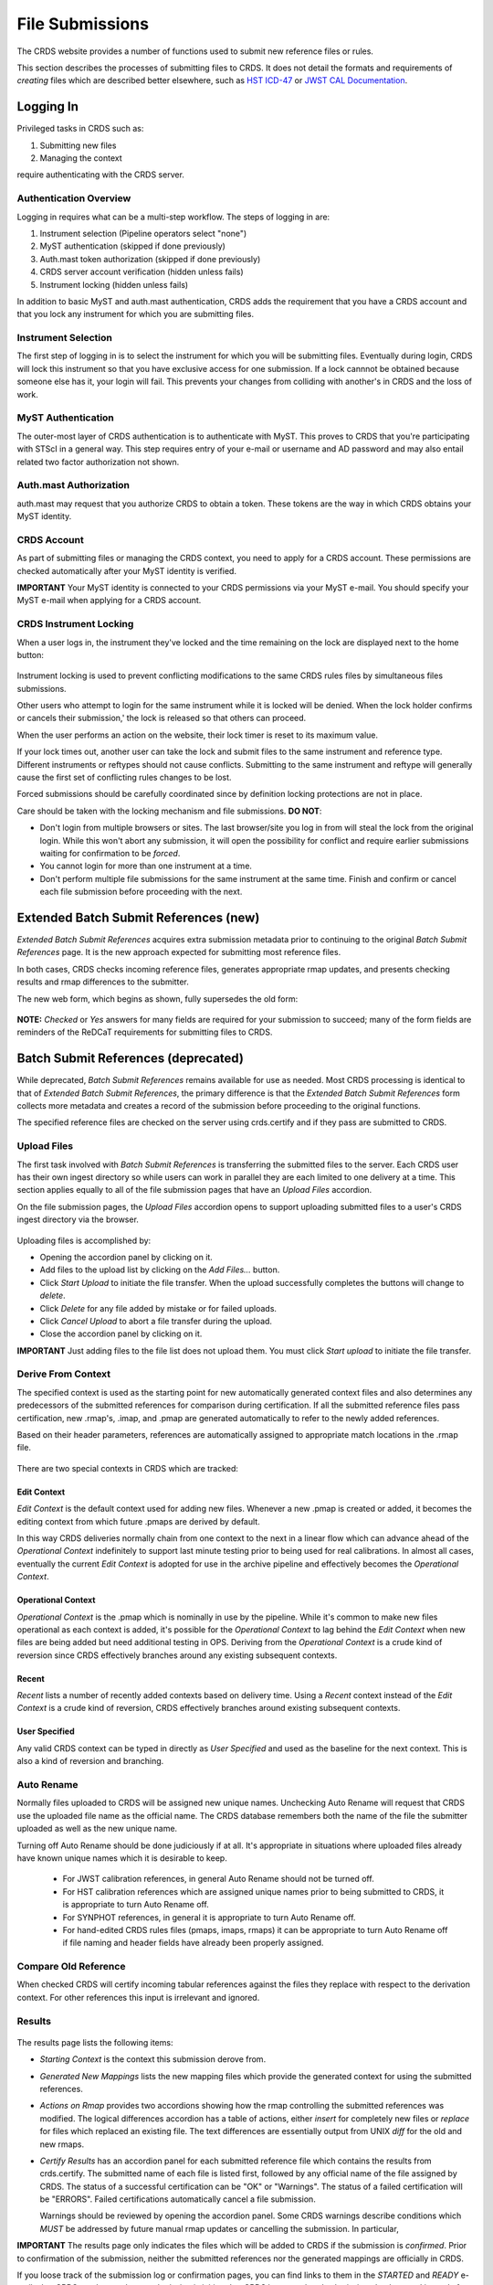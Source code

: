 File Submissions
================

The CRDS website provides a number of functions used to submit new reference
files or rules.

This section describes the processes of submitting files to CRDS.  It does not
detail the formats and requirements of *creating* files which are described
better elsewhere,  such as `HST ICD-47`_ or `JWST CAL Documentation`_.

.. _`HST ICD-47`: http://newcdbs.stsci.edu/doc/ICD47/index.html

.. _`JWST CAL Documentation`: https://jwst-pipeline.readthedocs.io/en/latest/jwst/package_index.html

  
Logging In
..........

Privileged tasks in CRDS such as:

1. Submitting new files
2. Managing the context

require authenticating with the CRDS server.

Authentication Overview
+++++++++++++++++++++++

Logging in requires what can be a multi-step workflow.  The steps of logging in
are:

1. Instrument selection  (Pipeline operators select "none")
2. MyST authentication  (skipped if done previously)
3. Auth.mast token authorization (skipped if done previously)
4. CRDS server account verification  (hidden unless fails)
5. Instrument locking (hidden unless fails)

In addition to basic MyST and auth.mast authentication,  CRDS adds
the requirement that you have a CRDS account and that you lock any
instrument for which you are submitting files.

Instrument Selection
++++++++++++++++++++

The first step of logging in is to select the instrument for which you will be
submitting files.  Eventually during login, CRDS will lock this instrument so
that you have exclusive access for one submission.  If a lock cannnot be
obtained because someone else has it, your login will fail.  This prevents your
changes from colliding with another's in CRDS and the loss of work.

.. figure:: images/web_login.png
   :scale: 50 %
   :alt: login page with instrument locking

MyST Authentication
+++++++++++++++++++

The outer-most layer of CRDS authentication is to authenticate with MyST.  This
proves to CRDS that you're participating with STScI in a general way.  This
step requires entry of your e-mail or username and AD password and may also
entail related two factor authorization not shown.

.. figure:: images/myst_login.png
   :scale: 50 %
   :alt: MyST authentication

Auth.mast Authorization 
+++++++++++++++++++++++

auth.mast may request that you authorize CRDS to obtain a token.  These
tokens are the way in which CRDS obtains your MyST identity.

.. figure:: images/auth_mast_login.png
   :scale: 50 %
   :alt: auth.mast page asking to grant token to CRDS

CRDS Account
++++++++++++

As part of submitting files or managing the CRDS context, you need to apply for
a CRDS account.  These permissions are checked automatically after your MyST
identity is verified.

**IMPORTANT** Your MyST identity is connected to your CRDS permissions via your
MyST e-mail.  You should specify your MyST e-mail when applying for a CRDS
account.

CRDS Instrument Locking
+++++++++++++++++++++++

When a user logs in, the instrument they've locked and the time remaining on
the lock are displayed next to the home button:

.. figure:: images/web_logged_in.png
   :scale: 50 %
   :alt: logged in page with count down timer

Instrument locking is used to prevent conflicting modifications to the same
CRDS rules files by simultaneous files submissions.

Other users who attempt to login for the same instrument while it is locked
will be denied.   When the lock holder confirms or cancels their submission,'
the lock is released so that others can proceed.

When the user performs an action on the website, their lock timer is reset to
its maximum value.

If your lock times out, another user can take the lock and submit files to the
same instrument and reference type.  Different instruments or reftypes should
not cause conflicts.  Submitting to the same instrument and reftype will
generally cause the first set of conflicting rules changes to be lost.

Forced submissions should be carefully coordinated since by definition locking
protections are not in place.

Care should be taken with the locking mechanism and file submissions.  **DO NOT**:

* Don't login from multiple browsers or sites.  The last browser/site you log
  in from will steal the lock from the original login.  While this won't abort
  any submission, it will open the possibility for conflict and require earlier
  submissions waiting for confirmation to be *forced*.

* You cannot login for more than one instrument at a time.  

* Don't perform multiple file submissions for the same instrument at the same
  time.  Finish and confirm or cancel each file submission before proceeding
  with the next.

Extended Batch Submit References (new)
......................................

*Extended Batch Submit References* acquires extra submission metadata prior to
continuing to the original *Batch Submit References* page.  It is the new
approach expected for submitting most reference files.

In both cases, CRDS checks incoming reference files, generates appropriate rmap
updates, and presents checking results and rmap differences to the submitter.

The new web form, which begins as shown, fully supersedes the old form:

.. figure:: images/extend_batch_submit.png
   :scale: 50 %
   :alt: extended batch reference submission inputs

.. figure:: images/extend_batch_submit_2.png
   :scale: 50 %
   :alt: extended batch reference submission inputs 2

.. figure:: images/extend_batch_submit_3.png
   :scale: 50 %
   :alt: extended batch reference submission inputs 3

.. figure:: images/extend_batch_submit_4.png
   :scale: 50 %
   :alt: extended batch reference submission inputs 4

**NOTE:** *Checked* or *Yes* answers for many fields are required for your
submission to succeed; many of the form fields are reminders of the ReDCaT
requirements for submitting files to CRDS.

Batch Submit References (deprecated)
....................................

While deprecated, *Batch Submit References* remains available for use as
needed.  Most CRDS processing is identical to that of *Extended Batch Submit
References*, the primary difference is that the *Extended Batch Submit
References* form collects more metadata and creates a record of the submission
before proceeding to the original functions.

The specified reference files are checked on the server using crds.certify and
if they pass are submitted to CRDS.  

.. figure:: images/web_batch_submit_references.png
   :scale: 50 %
   :alt: batch reference submission inputs
   
Upload Files
++++++++++++

The first task involved with *Batch Submit References* is transferring the
submitted files to the server.  Each CRDS user has their own ingest directory
so while users can work in parallel they are each limited to one delivery at a
time.  This section applies equally to all of the file submission pages that
have an *Upload Files* accordion.

On the file submission pages,  the *Upload Files* accordion opens to support
uploading submitted files to a user's CRDS ingest directory via the browser.

.. figure:: images/web_upload_files.png
   :scale: 50 %
   :alt: file upload accordion

Uploading files is accomplished by:

* Opening the accordion panel by clicking on it.

* Add files to the upload list by clicking on the *Add Files...* button.

* Click *Start Upload* to initiate the file transfer.   When the upload successfully completes the buttons will change to *delete*.

* Click *Delete* for any file added by mistake or for failed uploads.

* Click *Cancel Upload* to abort a file transfer during the upload.

* Close the accordion panel by clicking on it.

**IMPORTANT**  Just adding files to the file list does not upload them.   You
must click *Start upload* to initiate the file transfer.

Derive From Context 
+++++++++++++++++++

The specified context is used as the starting point for new automatically 
generated context files and also determines any predecessors of the submitted 
references for comparison during certification.   If all the submitted reference
files pass certification,  new .rmap's, .imap, and .pmap are generated
automatically to refer to the newly added references.

Based on their header parameters, references are automatically assigned to
appropriate match locations in the .rmap file.

.. figure:: images/web_derive_from_context.png
   :scale: 50 %
   :alt: context specification

There are two special contexts in CRDS which are tracked:

Edit Context
!!!!!!!!!!!!

*Edit Context* is the default context used for adding new files.  Whenever a new
.pmap is created or added, it becomes the editing context from which future
.pmaps are derived by default.

In this way CRDS deliveries normally chain from one context to the next in a
linear flow which can advance ahead of the *Operational Context* indefinitely
to support last minute testing prior to being used for real calibrations.  In
almost all cases, eventually the current *Edit Context* is adopted for use in
the archive pipeline and effectively becomes the *Operational Context*.

Operational Context
!!!!!!!!!!!!!!!!!!!

*Operational Context* is the .pmap which is nominally in use by the pipeline.
While it's common to make new files operational as each context is added, it's
possible for the *Operational Context* to lag behind the *Edit Context* when
new files are being added but need additional testing in OPS.   Deriving
from the *Operational Context* is a crude kind of reversion since CRDS
effectively branches around any existing subsequent contexts.

Recent 
!!!!!!

*Recent* lists a number of recently added contexts based on delivery
time. Using a *Recent* context instead of the *Edit Context* is a crude kind of
reversion, CRDS effectively branches around existing subsequent contexts.

User Specified
!!!!!!!!!!!!!!

Any valid CRDS context can be typed in directly as *User Specified* and used
as the baseline for the next context.   This is also a kind of reversion and
branching.
   
Auto Rename
+++++++++++

Normally files uploaded to CRDS will be assigned new unique names. Unchecking
Auto Rename will request that CRDS use the uploaded file name as the official
name.  The CRDS database remembers both the name of the file the submitter
uploaded as well as the new unique name.

Turning off Auto Rename should be done judiciously if at all.   It's
appropriate in situations where uploaded files already have known unique names
which it is desirable to keep.

  * For JWST calibration references, in general Auto Rename should not be
    turned off.

  * For HST calibration references which are assigned unique names prior to
    being submitted to CRDS, it is appropriate to turn Auto Rename off.

  * For SYNPHOT references,  in general it is appropriate to turn Auto
    Rename off.

  * For hand-edited CRDS rules files (pmaps, imaps, rmaps) it can be
    appropriate to turn Auto Rename off if file naming and header fields
    have already been properly assigned.

Compare Old Reference
+++++++++++++++++++++

When checked CRDS will certify incoming tabular references against the files
they replace with respect to the derivation context.   For other references this 
input is irrelevant and ignored.

Results
+++++++

.. figure:: images/web_batch_submit_results.png
   :scale: 50 %
   :alt: batch submission results
   
The results page lists the following items:

* *Starting Context* is the context this submission derove from.

* *Generated New Mappings* lists the new mapping files which provide the generated context for using the submitted references.

* *Actions on Rmap* provides two accordions showing how the rmap controlling
  the submitted references was modified.  The logical differences accordion has
  a table of actions, either *insert* for completely new files or *replace* for
  files which replaced an existing file.  The text differences are essentially
  output from UNIX *diff* for the old and new rmaps.

* *Certify Results* has an accordion panel for each submitted reference file
  which contains the results from crds.certify.  The submitted name of each
  file is listed first, followed by any official name of the file assigned by
  CRDS.  The status of a successful certification can be "OK" or "Warnings".
  The status of a failed certification will be "ERRORS".  Failed certifications
  automatically cancel a file submission.
  
  Warnings should be reviewed by opening the accordion panel.  Some CRDS
  warnings describe conditions which *MUST* be addressed by future manual rmap
  updates or cancelling the submission.   In particular,
   
**IMPORTANT**  The results page only indicates the files which will be added to
CRDS if the submission is *confirmed*.   Prior to confirmation of the submission,
neither the submitted references nor the generated mappings are officially in CRDS.

If you loose track of the submission log or confirmation pages,  you can find
links to them in the *STARTED* and *READY* e-mails that CRDS sends out
when a submission is initiated or CRDS has completed submission checkout
and is ready for confirmation or cancellation.

Collisions
++++++++++

Under some circumstances,  a *Collision Warning* accordion will be present.
It should be carefully examined to ensure that overlapping edits of the
same context file have not occurred.   Overlaps can be resolved by cancelling
the current submission and re-doing it, or by accepting the current submission
and manually correcting the mappings involved.   Failure to correctly resolve
a collision will most likely result in one of two sets of conflicting changes
being lost.

.. figure:: images/web_collision_warnings.png
   :scale: 50 %
   :alt: collision warnings
   
Collision tracking for CRDS mappings files is done based upon header fields,
nominally the *name* and *derived_from* fields.  These fields are automatically
updated when mappings are submitted or generated.

Collision tracking for reference files is currently filename based.   The submitted
name of a reference file is assumed to be the same as the file it 
was derived from.   This fits a work-flow where a reference is first downloaded
from CRDS, modified under the same name,  and re-uploaded.   Nominally,  submitted
files are automatically re-named.

Confirm, Force, Cancel
++++++++++++++++++++++

If everything looks good the last step is to click the *Confirm* button.
Confirming finalizes the submission process,  submits the files
for archive pickup,  and makes them a permanent part of CRDS visible in the 
database browser and potentially redistributable.   

A confirmed submission cannot be revoked,  but neither will it go into use until 
the pipeline or a user requests it either by updating the default context on 
the CRDS server or by specifying the new rules explicitly.

*Cancelling* a batch submission based on warnings or bad rmap modifications
removes the submission from CRDS.   In particular temporary database records
and file copies are removed.

*Forcing* a batch submission can be performed by any team member once the instrument
lock of the original submitter has been dropped or times out.

Following any CRDS batch reference submission,  the default *edit* context
is updated to that pipeline mapping making it the default starting point for
future submissions.

Submit Mappings
...............

*Submit Mappings* provides a basic interface for submitting a list of mapping
files which don't have to be related.   This can be used to submit context files
which refer to files from *Submit References* and with fewer restrictions on
allowable changes.   Typically only .rmaps are submitted this way.   Mappings
submitted this way must also pass through crds.certify.   

.. figure:: images/web_submit_mappings.png
   :scale: 50 %
   :alt: create contexts inputs

   
Mapping Change Procedure
++++++++++++++++++++++++

The manual rmap update process is to:

1.  Download the starting rmap from the web site or get it out of /grp/crds/cache/mappings/{hst,jwst}/.

2.  **DO NOT** change the name of the mapping or alter the internal name links
    like *derived_from* in the mapping header.  Leave the naming properties exactly as-is.

3.  Modify the mapping in any text editor and verify the mapping as best you
    can.  Use great care, CRDS certify cannot check many of the mapping properties.

4. Run crds.certify on the resulting mapping, using the current edit context as
   the point of comparison::

     % crds certify ./jwst_miri_dark_0004.rmap  --comparison-context jwst-edit

   You may/will see an rmap checksum warning since you modified the contents of
   the rmap.

   Note: the ./ seen in the example command is important,  it tells CRDS to
   use the file in the current directory instead of attempting to find it in
   the CRDS cache.

   By default, most tools in CRDS will not load a mapping with an incorrect
   checksum.  Run crds.checksum on the mapping to update the internal sha1sum
   if you wish to load the context into Python to do other tests with the
   .rmap::

     % crds checksum ./jwst_miri_dark_0004.rmap
    
   The internal checksum is also used to verify the upload integrity when you
   finally submit the file to CRDS.  An out-of-date checksum or corrupted file
   will generate a warning and the server will automatically fix it.  However,
   it is then possible for upload errors to go undetected since a warning is
   expected.

6. Typically for rmaps, **DO** check Generate Contexts as that will derive new a
   imap and pmap referring to your modified rmap.

7. As you submit, **DO** check Auto-Rename.  In addition to renaming your
   modified rmap, this automatically handles the internal rmap header naming
   properties correctly. 

Following this process is the key to maintaining the rmap's internal naming
links.  The internal naming links are used to track the derivation of rmaps
and generate the Edit Collision Warnings.  Edit Collision warnings indicate
when two rmaps were derived from the same source and can mean that one of the
two change sets will be lost if the delivery is not corrected.

Imap and Pmap Differences
+++++++++++++++++++++++++

Note that submissions of imaps and pmaps do not support Generate Context.  In
addition, CRDS doesn't accept files that refer to other files not already in
CRDS.  This means that pmaps and new imaps they refer to cannot be handled in
one submission.

The general practice of not manually modifying CRDS mapping name properties
holds for imaps and pmaps as well: it's better to leave filenames unchanged,
and header naming properties unchanged, and let CRDS do Auto-rename and related
header updates.

Hence, it is recommended to do imap and pmap work in two phases: First, modify
and submit the imaps, generating and/or reserving official CRDS names.  Next
manually modify the pmap as needed to refer to the newly generated imap names.

Submit References
.................

*Submit References* provides a lower level interface for submitting a list of 
references.   No mappings are generated to refer to the submitted files.
Submitted references must still pass through crds.certify.

.. figure:: images/web_submit_references.png
   :scale: 50 %
   :alt: create contexts inputs

References submitted in this manner are archived normally but without
corresponding .rmap updates are essentially orphans.  If intended for automatic
use similar to normal reference files, there's an expectation that some other
form of .rmap update will be performed to add these references to a context.

Mark Files Bad
..............

*Mark Files Bad* supports marking a file as scientifically invalid and
also supports reversing the decision and marking it good once more.

The CRDS procedure for marking files bad requires three steps:

1. Create a clean context which does not contain any prospective bad files.
2. Make the clean context operational using Set Context.
3. Mark the prospective bad files actually bad using Mark Bad Files.

This procedure maintains the invariant that the operational pipeline context
contains no known bad files.  The designation as bad files does not take effect
until the pipeline CRDS cache is synchronized with the server.

Creating a clean context can be done in arbitrary ways,  but the two most
common ways will likely be:

1. Submit replacement files for the bad files to create a clean context.
2. Use Delete References to generate a new context without the bad files.

.. figure:: images/web_mark_files_bad.png
   :scale: 50 %
   :alt: mark files bad inputs

Marking a rules file (mapping) as bad implicitly marks all the files
which refer to it as bad.  Hence,  marking a .rmap as bad will make
any .imap which refers to it bad as well,  and will also taint all .pmaps
which refer to the bad .imaps.   Whenever a rules file is marked bad,
it becomes an error to use the containing context.

Marking a reference file as bad only invalidates that reference in every
context that includes it.  An error is issued for a bad reference only when
it is actually recommended by CRDS,  it is not an error to use the containing
context.

By default, bestrefs assignment of bad references or use of bad rules are errors.
The default command line behavior can be overridden by setting environment variables:
*CRDS_ALLOW_BAD_RULES* and/or *CRDS_ALLOW_BAD_REFERENCES*.

Delete References
.................

*Delete References* supports supports removing references (but not rules) from
a context generating a new context.  Delete References provides one
straightforward way to generate clean rules prior to marking the deleted files
as bad.

.. figure:: images/web_delete_references.png
   :scale: 50 %
   :alt: delete references

Delete References does not remove the files from CRDS, it only removes them
from the specified set of rules.  The references remain available under any
contexts which still refer to them.

Files are specified for Delete References by listing their names in the Deleted
Files field of the input form, separated by spaces, commas, and/or newlines.

Changes to rules which result from delete references are presented on a results
page which must be confirmed or cancelled as with other file submissions.

Add References
..............

*Add References* supports adding existing CRDS references to a CRDS context
which does not contain them already.  Add References is the inverse of Delete
References and generates new CRDS rules without requiring the re-submission of
files to CRDS.

.. figure:: images/web_add_references.png
   :scale: 50 %
   :alt: add references

Add references can be used to undo the effects of Delete References in a
perhaps distant descendant context containing other changes.  Add references
can also be used to add tested references from a branched context into the
current operational context.

Files are specified for Add References by listing their names in the Added
Files field of the input form, separated by spaces, commas, and/or newlines.

Changes to rules which result from add references are presented on a results
page which must be confirmed or cancelled as with other file submissions.
Rules changes from add references should be carefully reviewed to ensure that
the resulting rmap update is as intended.  

In particular, other rmap differences from a branched context are not added,
so additional test parameters or other header and structural changes of any
test rmap are not carried over by Add References,  only the reference files
themselves.

Certify Files
.............

*Certify File* runs crds.certify on the files in the ingest directory.

.. figure:: images/web_certify_file.png
   :scale: 50 %
   :alt: certify file inputs
   
If the certified file is a reference table,  the specified context is used to
locate a comparison file.

Submission Warnings and Errors
..............................

This section discusses some of the more common errors and warnings associated
with CRDS file submissions.  While CRDS does its best to trap and reject common
errors, CRDS error checking is not a substitute for testing reference files in
actual calibrations and verifying that they work.

**NOTE:** don't hesitate to ask for clarifications or changes if you find CRDS
checks confusing or counterproductive.

Identical Files
+++++++++++++++

CRDS detects if submitted files are bit-for-bit-identical to existing files or
each other by comparing their sha1sums::
  
   CRDS - ERROR - In 'jwst_miri_dark_0057_b.fits' : Duplicate file check : File 'jwst_miri_dark_0057_b.fits' is identical to existing CRDS file 'jwst_miri_dark_0057.fits'
  
CRDS rejects identical files since there is a likelihood that the wrong files
have been delivered by mistake.

**SOLUTION:** Remove the duplicate files from your submission and re-submit.
Rather than re-uploading your entire submission, you have the option to log
into the webite and remove duplicates from the upload area before proceeding
with the remainder of the submission form.  You can also upload missing or
replacement files,  then fill out the remainder of the form and submit.

Certification Errors and Warnings
+++++++++++++++++++++++++++++++++

CRDS has a certification process that is used to check incoming reference and
rules files.  The certify program applies several kinds of checks which can
result in warnings or errors on the website.  (The certify program is also
installed with the CRDS client and can be run locally by itself or embedded in
other file submission toolchains.  See command line tools.)

Internal CRDS Constraints
!!!!!!!!!!!!!!!!!!!!!!!!!

CRDS defines constraints of its own using specifications called .tpn files
descrubed in detail here: :ref:`header-certify-constraints`.  These
specifications and checks can be reviewed on the website by looking up the
details of any particular reference file of the same instrument and type:

..: 

.. figure:: images/certify_tpn_listing.png
   :scale: 50 %
   :alt: add references

These checks are independent of the JWST datamodels discussed below.

JWST Data Model Constraints
!!!!!!!!!!!!!!!!!!!!!!!!!!!

The JWST calibration software (CAL) models the structure and valild keyword
values for reference files in its jwst.datamodels package.  See `JWST CAL
Documentation`_ for more information.

Effectively, the CAL datamodels define a formatting contract your references
need to fulfill.  Files which don't fulfill this contract will generally either
result in perpetual warnings or outright pipeline failures.

*Crds certify* invokes datamodels.open() to verify datamodels compliance for
your reference files.

This message::

  CRDS - WARNING - Missing suggested keyword 'META.MODEL_TYPE [DATAMODL]'

indicates that the JWST CAL Data Models were not used to create your reference
files.  Datamodels.open() needs the DATAMODL keyword to define the correct
model to validate your file.

This message::

  CRDS - WARNING - NoTypeWarning : jwst.datamodels.util : model_type not found. Opening .../jwst_miri_specwcs_lrscdp7.fits as a ReferenceFileModel

resulted from a reference file that used an invalid value for DATAMODL.
  
You have the option of ignoring these warnings, but CRDS is probably not using
the most appropriate model to validate your file, only a more generic model.
When your file is later processed by the CAL software, CAL will use the correct
model and may reject your file.

**SOLUTION:** The best solution is to use the CAL datamodels and methods
recommended by the CAL s/w team to create your reference files.  This will
automatically set DATAMODL and can pre-validate your reference files at the
same time you create them.  While this won't catch everything,  its superior
to CRDS catching errors later.   Better yet,  running your files through actual
test calibrations may reveal problems no constraints catch.

Fitsverify Failures
!!!!!!!!!!!!!!!!!!!

For FITS files, as part of certification CRDS normally runs HEASARC's
fitsverify program to verify that file formats are broadly compliant and should
work with cfitsio as well as astropy.

1. Checksum errors

   CRDS classifies FITS checksum errors detected by fitsverify as errors::

     CRDS - ERROR -  >> RECATEGORIZED *** Warning: Data checksum is not consistent with  the DATASUM keyword
     CRDS - ERROR -  >> RECATEGORIZED *** Warning: HDU checksum is not in agreement with CHECKSUM.

   CRDS leaves Astropy checksum warnings alone::

     CRDS - WARNING -  AstropyUserWarning : astropy.io.fits.hdu.base : Checksum verification failed for HDU ('', 1).
     CRDS - WARNING -  AstropyUserWarning : astropy.io.fits.hdu.base : Datasum verification failed for HDU ('', 1).
   
   Checksums are not required, but if you do define them they should be correct
   so that file users are not bombarded with warnings from FITS libraries.
   Hence,  the CRDS server rejects files with bad checksums based on the errors
   defined for fitsverify.
   
   **SOLUTION 1:** Use your FITS s/w or *crds checksum* to update your CHECKSUM
    and DATASUM keywords::

     $ crds checksum *.fits

   **SOLUTION 2:** Use crds checksum or your FITS s/w to remove CHECKSUM and
   DATASUM keywords::

     $ crds checksum --remove *.fits

2. Other fitsverify anomalies

   fitsverify can detect other anomalies such as file truncation.

   By default warnings are merely echoed but errors will lead to the rejection
   of your files.

   On request, CRDS can be modified to reclassify fitsverify messages as
   warnings, errors, etc.

Table Checks
++++++++++++

Optionally CRDS certify attempts to detect errors in table updates by loosely
characterizing unique table rows.  This check is configured in the CRDS client
as part of the type specification for the table by setting the
"unique_row_keys" parameter in the spec.  This parameter defines table columns
which should define combinations which appear in the table only once.  CRDS
does not verify that all combinations are present.  CRDS verifies that
combinations which were present in an old table version are present in the new
version.

Table checking consists of four stages:

  1. Identifying a comparison reference file
  2. Identifying unique mode rows
  3. Checking for duplicate rows
  4. Checking for deleted rows in the new version of the table

Each instrument + reference type combination can potentially define different
"mode columns" in its type specification.


No Comparison Reference Warning
!!!!!!!!!!!!!!!!!!!!!!!!!!!!!!!

When a --comparison-context is specified, CRDS searches the context for a
reference file which the new table would replace.  When CRDS cannnot find a
suitable comparison table, CRDS issues a warning like::

    CRDS - WARNING - No comparison reference for 'test_jwst_nircam_photom_0039.fits' in context 'jwst_0503.pmap'. Skipping tables comparison.

to let you know that table checks are not being performed.  If it's expected
that some comparison table should exist, further investigation is warranted but
not required.  If this is a new table or inexact replacement (e.g. subsequent
USEAFTER date), the warning can be ignored.

Error Opening Comparison Reference
!!!!!!!!!!!!!!!!!!!!!!!!!!!!!!!!!!

Idenifying a comparison reference file by consulting the comparison context is
just the first step.  To perform table checks, crds certify needs direct
access to the comparison reference as a readable file.

The CRDS servers and users using /grp/crds/cache should never see this problem.
Users utilizing a personal CRDS cache e.g. defined by CRDS_PATH may see this
problem and can download missing comparison references by
specifying --sync-files to crds certify.

Duplicate Mode Rows Warning
!!!!!!!!!!!!!!!!!!!!!!!!!!!

To meet its ultimate goal of detecting accidentally dropped table modes, CRDS
first tries to characterize mode rows as unique using some selection of
parameters.   This lets CRDS define the set of modes represented in any
particular table.   If as part of defining this set CRDS notices that there
are multiple copies of some parameter combination which should be unique,
CRDS will issue a warning::
  
Missing Mode Rows Warning
!!!!!!!!!!!!!!!!!!!!!!!!!

Rmap Update Errors
++++++++++++++++++

As part of a typical reference file submission, CRDS automatically adds new
files to the appropriate rmap and generates new context files.  New files are
added to the rmaps baed on the values of rmap-specific parameters pulled from
their headers.  This phase can detect some forms of errors which generally
need to be addressed,  even if they only appear as warnings.

Exact Matching Duplicates
!!!!!!!!!!!!!!!!!!!!!!!!!

Given the task of adding N reference files to an rmap,  CRDS checks that N new
files really do appear in the new rmap.  It is possible for new reference files
to have different sha1sums, i.e. not be bit-for-bit-identical,  but also to use
exactly the same CRDS matching criteria.  With identical matching criteria,
both files would occupy the same location in the .rmap,  and one file would
replace the other. This is almost certainly an error so CRDS rejects the file
submission with a message like this::

    CRDS - ERROR -  ----------------------------------------
    Both 's7g1700gl_dead_dup2.fits' and 's7g1700gl_dead_dup1.fits' identically match case:
     ((('DETECTOR', 'FUV'),), (('DATE-OBS', '1996-10-01'), ('TIME-OBS', '00:00:00'))) 
    Each reference would replace the other in the rmap.
    Either reference file matching parameters need correction
    or additional matching parameters should be added to the rmap
    to enable CRDS to differentiate between the two files.
    See the file submission section of the CRDS server user's guide here:  
        https://jwst-crds.stsci.edu/static/users_guide/index.html 
    for more explanation.

**SOLUTION 1:** Generally this means there was an error generating or handling
the reference files and the fix is to sort of the problem and re-submit.

**SOLUTION 2:** Update the rmap to add additional matching parameters so that
CRDS can differentiate between your files.  Resubmit the rmap using the
Submit Mappings page.  Resubmit your reference files.

Equal Weight Match Cases
!!!!!!!!!!!!!!!!!!!!!!!!

When adding files which are characterized as "similar but different",  CRDS can
issue an WARNING like this::

    CRDS - WARNING -  ----------------------------------------
    Match case
     (('DETECTOR', 'FUV'),) 
    is an equal weight special case of
     (('DETECTOR', 'FUV|NUV'),) 
    For some parameter sets, CRDS interprets both matches as equally good.
    See the file submission section of the CRDS server user's guide here:  
        https://jwst-crds.stsci.edu/static/users_guide/index.html 
    for more explanation.
     ----------------------------------------
    
Conceptually a CRDS reference file lookup should be a tree descent.  First the
instrument is used to select an imap, then a type keyword is used to select an
rmap within the imap, then matching parameters are used to define categories
(instrument configs) of references in the rmap and only one category is chosen,
and finally a USEAFTER comparison selects the most recent reference file in the
category.

